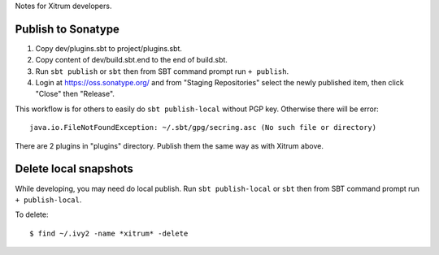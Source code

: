 Notes for Xitrum developers.

Publish to Sonatype
-------------------

1. Copy dev/plugins.sbt to project/plugins.sbt.
2. Copy content of dev/build.sbt.end to the end of build.sbt.
3. Run ``sbt publish`` or ``sbt`` then from SBT command prompt run ``+ publish``.
4. Login at https://oss.sonatype.org/ and from "Staging Repositories" select the
   newly published item, then click "Close" then "Release".

This workflow is for others to easily do ``sbt publish-local`` without PGP key.
Otherwise there will be error:

::

  java.io.FileNotFoundException: ~/.sbt/gpg/secring.asc (No such file or directory)

There are 2 plugins in "plugins" directory.
Publish them the same way as with Xitrum above.

Delete local snapshots
----------------------

While developing, you may need do local publish.
Run ``sbt publish-local`` or ``sbt`` then from SBT command prompt run ``+ publish-local``.

To delete:

::

  $ find ~/.ivy2 -name *xitrum* -delete
